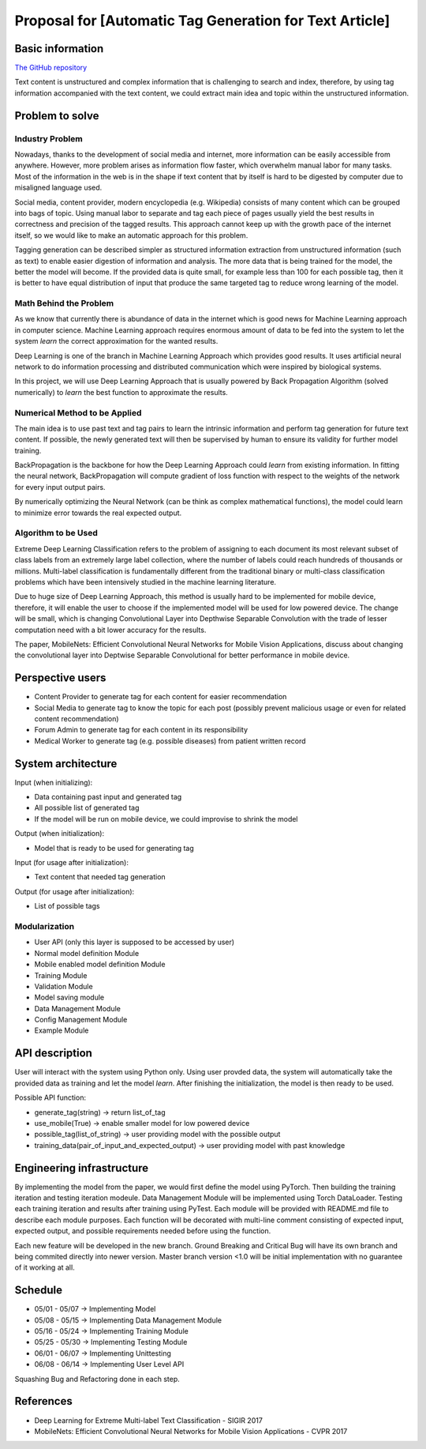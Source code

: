 ===========================
Proposal for [Automatic Tag Generation for Text Article]
===========================

Basic information
=================

`The GitHub repository <https://github.com/WarClans612/Automatic-Tag-Generation-for-Text-Article>`__

Text content is unstructured and complex information that is challenging to search and index,
therefore, by using tag information accompanied with the text content, we could extract main idea
and topic within the unstructured information.

Problem to solve
================

Industry Problem
-----------------

Nowadays, thanks to the development of social media and internet, more information can be easily
accessible from anywhere. However, more problem arises as information flow faster, which overwhelm
manual labor for many tasks. Most of the information in the web is in the shape if text content that
by itself is hard to be digested by computer due to misaligned language used.

Social media, content provider, modern encyclopedia (e.g. Wikipedia) consists of many content which 
can be grouped into bags of topic. Using manual labor to separate and tag each piece of pages usually 
yield the best results in correctness and precision of the tagged results. This approach cannot keep 
up with the growth pace of the internet itself, so we would like to make an automatic approach for
this problem.

Tagging generation can be described simpler as structured information extraction from unstructured
information (such as text) to enable easier digestion of information and analysis. The more data
that is being trained for the model, the better the model will become. If the provided data is quite
small, for example less than 100 for each possible tag, then it is better to have equal distribution
of input that produce the same targeted tag to reduce wrong learning of the model.

Math Behind the Problem
-----------------

As we know that currently there is abundance of data in the internet which is good news for
Machine Learning approach in computer science. Machine Learning approach requires enormous amount 
of data to be fed into the system to let the system *learn* the correct approximation for the
wanted results.

Deep Learning is one of the branch in Machine Learning Approach which provides good results.
It uses artificial neural network to do information processing and distributed communication
which were inspired by biological systems. 

In this project, we will use Deep Learning Approach that is usually powered by Back Propagation
Algorithm (solved numerically) to *learn* the best function to approximate the results.

Numerical Method to be Applied
-----------------

The main idea is to use past text and tag pairs to learn the intrinsic information and 
perform tag generation for future text content. If possible, the newly generated text will
then be supervised by human to ensure its validity for further model training.

BackPropagation is the backbone for how the Deep Learning Approach could *learn* from 
existing information. In fitting the neural network, BackPropagation will compute gradient of
loss function with respect to the weights of the network for every input output pairs.

By numerically optimizing the Neural Network (can be think as complex mathematical functions),
the model could learn to minimize error towards the real expected output.

Algorithm to be Used
-----------------

Extreme Deep Learning Classification refers to the problem of assigning to each document
its most relevant subset of class labels from an extremely large label collection, where
the number of labels could reach hundreds of thousands or millions. Multi-label classification
is fundamentally different from the traditional binary or multi-class classification problems
which have been intensively studied in the machine learning literature.

Due to huge size of Deep Learning Approach, this method is usually hard to be implemented
for mobile device, therefore, it will enable the user to choose if the implemented model 
will be used for low powered device. The change will be small, which is changing
Convolutional Layer into Depthwise Separable Convolution with the trade of lesser computation
need with a bit lower accuracy for the results.

The paper, MobileNets: Efficient Convolutional Neural Networks for Mobile Vision Applications,
discuss about changing the convolutional layer into Deptwise Separable Convolutional for better
performance in mobile device.

Perspective users
=================

- Content Provider to generate tag for each content for easier recommendation
- Social Media to generate tag to know the topic for each post (possibly prevent malicious usage or even for related content recommendation)
- Forum Admin to generate tag for each content in its responsibility
- Medical Worker to generate tag (e.g. possible diseases) from patient written record

System architecture
===================

Input (when initializing):

- Data containing past input and generated tag
- All possible list of generated tag
- If the model will be run on mobile device, we could improvise to shrink the model

Output (when initialization):

- Model that is ready to be used for generating tag

Input (for usage after initialization):

- Text content that needed tag generation

Output (for usage after initialization):

- List of possible tags

Modularization
-----------------

- User API (only this layer is supposed to be accessed by user)
- Normal model definition Module
- Mobile enabled model definition Module
- Training Module
- Validation Module
- Model saving module
- Data Management Module
- Config Management Module
- Example Module

API description
===============

User will interact with the system using Python only.
Using user provded data, the system will automatically take the provided data as
training and let the model *learn*. After finishing the initialization, the model
is then ready to be used.

Possible API function:

- generate_tag(string) -> return list_of_tag
- use_mobile(True) -> enable smaller model for low powered device
- possible_tag(list_of_string) -> user providing model with the possible output
- training_data(pair_of_input_and_expected_output) -> user providing model with past knowledge

Engineering infrastructure
==========================

By implementing the model from the paper, we would first define the model using PyTorch.
Then building the training iteration and testing iteration modeule.
Data Management Module will be implemented using Torch DataLoader.
Testing each training iteration and results after training using PyTest.
Each module will be provided with README.md file to describe each module purposes.
Each function will be decorated with multi-line comment consisting of expected input,
expected output, and possible requirements needed before using the function.

Each new feature will be developed in the new branch.
Ground Breaking and Critical Bug will have its own branch and being commited directly
into newer version.
Master branch version <1.0 will be initial implementation with no guarantee of it
working at all.

Schedule
========

- 05/01 - 05/07 -> Implementing Model
- 05/08 - 05/15 -> Implementing Data Management Module
- 05/16 - 05/24 -> Implementing Training Module
- 05/25 - 05/30 -> Implementing Testing Module
- 06/01 - 06/07 -> Implementing Unittesting
- 06/08 - 06/14 -> Implementing User Level API

Squashing Bug and Refactoring done in each step.

References
==========

- Deep Learning for Extreme Multi-label Text Classification - SIGIR 2017
- MobileNets: Efficient Convolutional Neural Networks for Mobile Vision Applications - CVPR 2017
